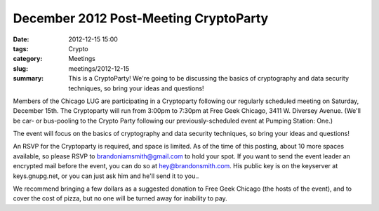 December 2012 Post-Meeting CryptoParty
======================================

:date: 2012-12-15 15:00
:tags: Crypto
:category: Meetings
:slug: meetings/2012-12-15
:summary: This is a CryptoParty! We're going to be discussing the basics of cryptography and data security techniques, so bring your ideas and questions!

Members of the Chicago LUG are participating in a Cryptoparty following our
regularly scheduled meeting on Saturday, December 15th. The Cryptoparty will
run from 3:00pm to 7:30pm at Free Geek Chicago, 3411 W. Diversey Avenue. (We'll
be car- or bus-pooling to the Crypto Party following our previously-scheduled
event at Pumping Station: One.) 

The event will focus on the basics of cryptography and data security
techniques, so bring your ideas and questions!

An RSVP for the Cryptoparty is required, and space is limited. As of the time
of this posting, about 10 more spaces available, so please RSVP to
brandoniamsmith@gmail.com to hold your spot. If you want to send the event
leader an encrypted mail before the event, you can do so at
hey@brandonsmith.com. His public key is on the keyserver at keys.gnupg.net, or
you can just ask him and he'll send it to you..

We recommend bringing a few dollars as a suggested donation to Free Geek
Chicago (the hosts of the event), and to cover the cost of pizza, but no one
will be turned away for inability to pay.
